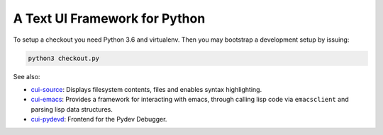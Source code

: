 A Text UI Framework for Python
==============================

To setup a checkout you need Python 3.6 and virtualenv. Then you may
bootstrap a development setup by issuing:

.. code-block:: shell

   python3 checkout.py

See also:

- `cui-source <https://github.com/clandgraf/cui_source>`_: Displays
  filesystem contents, files and enables syntax highlighting.
- `cui-emacs <https://github.com/clandgraf/cui_emacs>`_: Provides a
  framework for interacting with emacs, through calling lisp code via
  ``emacsclient`` and parsing lisp data structures.
- `cui-pydevd <https://github.com/clandgraf/cui_pydevd>`_: Frontend for
  the Pydev Debugger.
